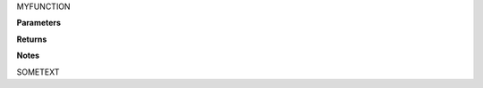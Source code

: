 MYFUNCTION

**Parameters**

.. raw:: html

   <p><span class="vardef"><code>VAR1</code> : <em>TYPE1</em></span></p>

   <dl><dd>
     ONELINEDOC
   </dd></dl>

   <p><span class="vardef"><code>VAR2</code> : <em>TYPE2</em></span></p>

   <dl><dd>
     MULTILINE
     DESCRIPTION
   </dd></dl>

**Returns**

.. raw:: html

   <p><span class="vardef"><em>TYPE</em></span></p>

   <dl><dd>
     DESCRIPTION
   </dd></dl>

**Notes**

SOMETEXT